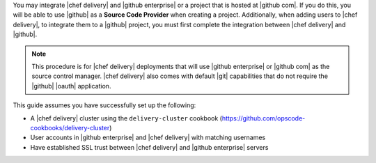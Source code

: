 .. The contents of this file may be included in multiple topics (using the includes directive).
.. The contents of this file should be modified in a way that preserves its ability to appear in multiple topics.

You may integrate |chef delivery| and |github enterprise| or a project that is hosted at |github com|. If you do this, you will be able to use |github| as a **Source Code Provider** when creating a project. Additionally, when adding users to |chef delivery|, to integrate them to a |github| project, you must first complete the integration between |chef delivery| and |github|.

.. note:: This procedure is for |chef delivery| deployments that will use |github enterprise| or |github com| as the source control manager. |chef delivery| also comes with default |git| capabilities that do not require the |github| |oauth| application.

This guide assumes you have successfully set up the following:

* A |chef delivery| cluster using the ``delivery-cluster`` cookbook (https://github.com/opscode-cookbooks/delivery-cluster)
* User accounts in |github enterprise| and |chef delivery| with matching usernames
* Have established SSL trust between |chef delivery| and |github enterprise| servers
